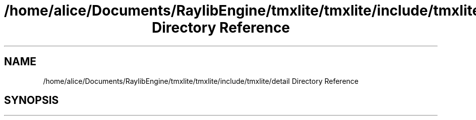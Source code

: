 .TH "/home/alice/Documents/RaylibEngine/tmxlite/tmxlite/include/tmxlite/detail Directory Reference" 3 "Tue Dec 31 2019" "Version 1.0.0" "tmxlite" \" -*- nroff -*-
.ad l
.nh
.SH NAME
/home/alice/Documents/RaylibEngine/tmxlite/tmxlite/include/tmxlite/detail Directory Reference
.SH SYNOPSIS
.br
.PP

